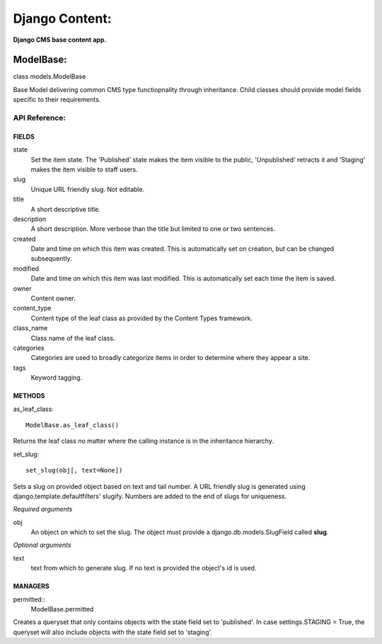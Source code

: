 Django Content:
===============
**Django CMS base content app.**


ModelBase:
----------
class models.ModelBase
    
Base Model delivering common CMS type functiopnality through inheritance.
Child classes should provide model fields specific to their requirements.  


API Reference:
~~~~~~~~~~~~~~

FIELDS
******
state
    Set the item state. The 'Published' state makes the item visible to the public, 'Unpublished' retracts it and 'Staging' makes the item visible to staff users.
slug
    Unique URL friendly slug. Not editable.
title
    A short descriptive title.
description
    A short description. More verbose than the title but limited to one or two sentences.
created
    Date and time on which this item was created. This is automatically set on creation, but can be changed subsequently.
modified
    Date and time on which this item was last modified. This is automatically set each time the item is saved.
owner
    Content owner.
content_type
    Content type of the leaf class as provided by the Content Types framework.
class_name
    Class name of the leaf class.
categories
    Categories are used to broadly categorize items in order to determine where they appear a site.
tags
    Keyword tagging.

METHODS
*******
as_leaf_class::

    ModelBase.as_leaf_class()
Returns the leaf class no matter where the calling instance is in the inheritance hierarchy.

set_slug::

    set_slug(obj[, text=None])
Sets a slug on provided object based on text and tail number. A URL friendly slug is generated using django.template.defaultfilters' slugify. Numbers are added to the end of slugs for uniqueness.

*Required arguments*

obj
    An object on which to set the slug. The object must provide a django.db.models.SlugField called **slug**.

*Optional arguments*

text
    text from which to generate slug. If no text is provided the object's id is used.

MANAGERS
********
permitted::
    ModelBase.permitted
Creates a queryset that only contains objects with the state field set to 'published'. In case settings.STAGING = True, the queryset will also include objects with the state field set to 'staging'.
